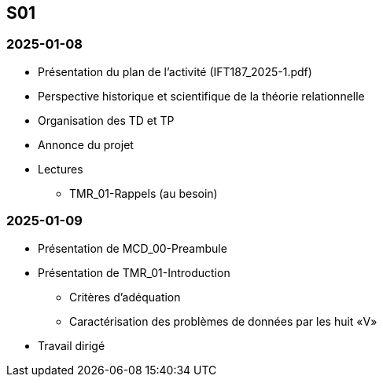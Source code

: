 == S01

=== 2025-01-08
* Présentation du plan de l'activité (IFT187_2025-1.pdf)
* Perspective historique et scientifique de la théorie relationnelle
* Organisation des TD et TP
* Annonce du projet
* Lectures
  - TMR_01-Rappels (au besoin)

=== 2025-01-09
* Présentation de MCD_00-Preambule
* Présentation de TMR_01-Introduction
  - Critères d’adéquation
  - Caractérisation des problèmes de données par les huit «V»
* Travail dirigé